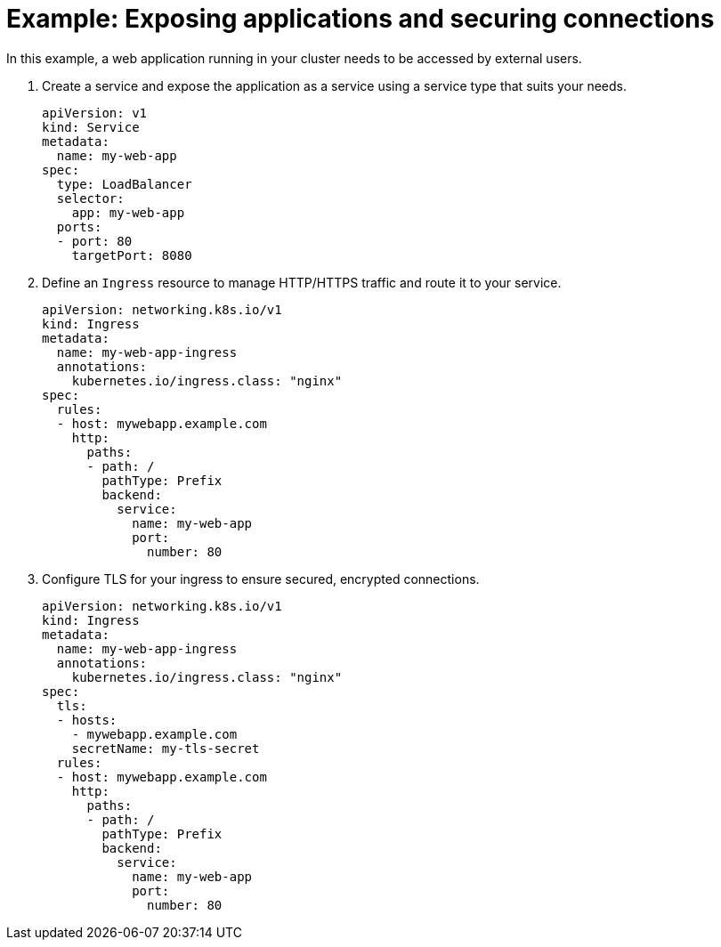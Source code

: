 // Module included in the following assemblies:
//
// * networking/understanding-networking.adoc

:_mod-docs-content-type: PROCEDURE
[id="nw-understanding-networking-security-example_{context}"]
= Example: Exposing applications and securing connections

In this example, a web application running in your cluster needs to be accessed by external users.

. Create a service and expose the application as a service using a service type that suits your needs.
+
[source,yaml]
----
apiVersion: v1
kind: Service
metadata:
  name: my-web-app
spec:
  type: LoadBalancer
  selector:
    app: my-web-app
  ports:
  - port: 80
    targetPort: 8080
----

. Define an `Ingress` resource to manage HTTP/HTTPS traffic and route it to your service.
+
[source,yaml]
----
apiVersion: networking.k8s.io/v1
kind: Ingress
metadata:
  name: my-web-app-ingress
  annotations:
    kubernetes.io/ingress.class: "nginx"
spec:
  rules:
  - host: mywebapp.example.com
    http:
      paths:
      - path: /
        pathType: Prefix
        backend:
          service:
            name: my-web-app
            port:
              number: 80
----

. Configure TLS for your ingress to ensure secured, encrypted connections.
+
[source,yaml]
----
apiVersion: networking.k8s.io/v1
kind: Ingress
metadata:
  name: my-web-app-ingress
  annotations:
    kubernetes.io/ingress.class: "nginx"
spec:
  tls:
  - hosts:
    - mywebapp.example.com
    secretName: my-tls-secret
  rules:
  - host: mywebapp.example.com
    http:
      paths:
      - path: /
        pathType: Prefix
        backend:
          service:
            name: my-web-app
            port:
              number: 80
----
